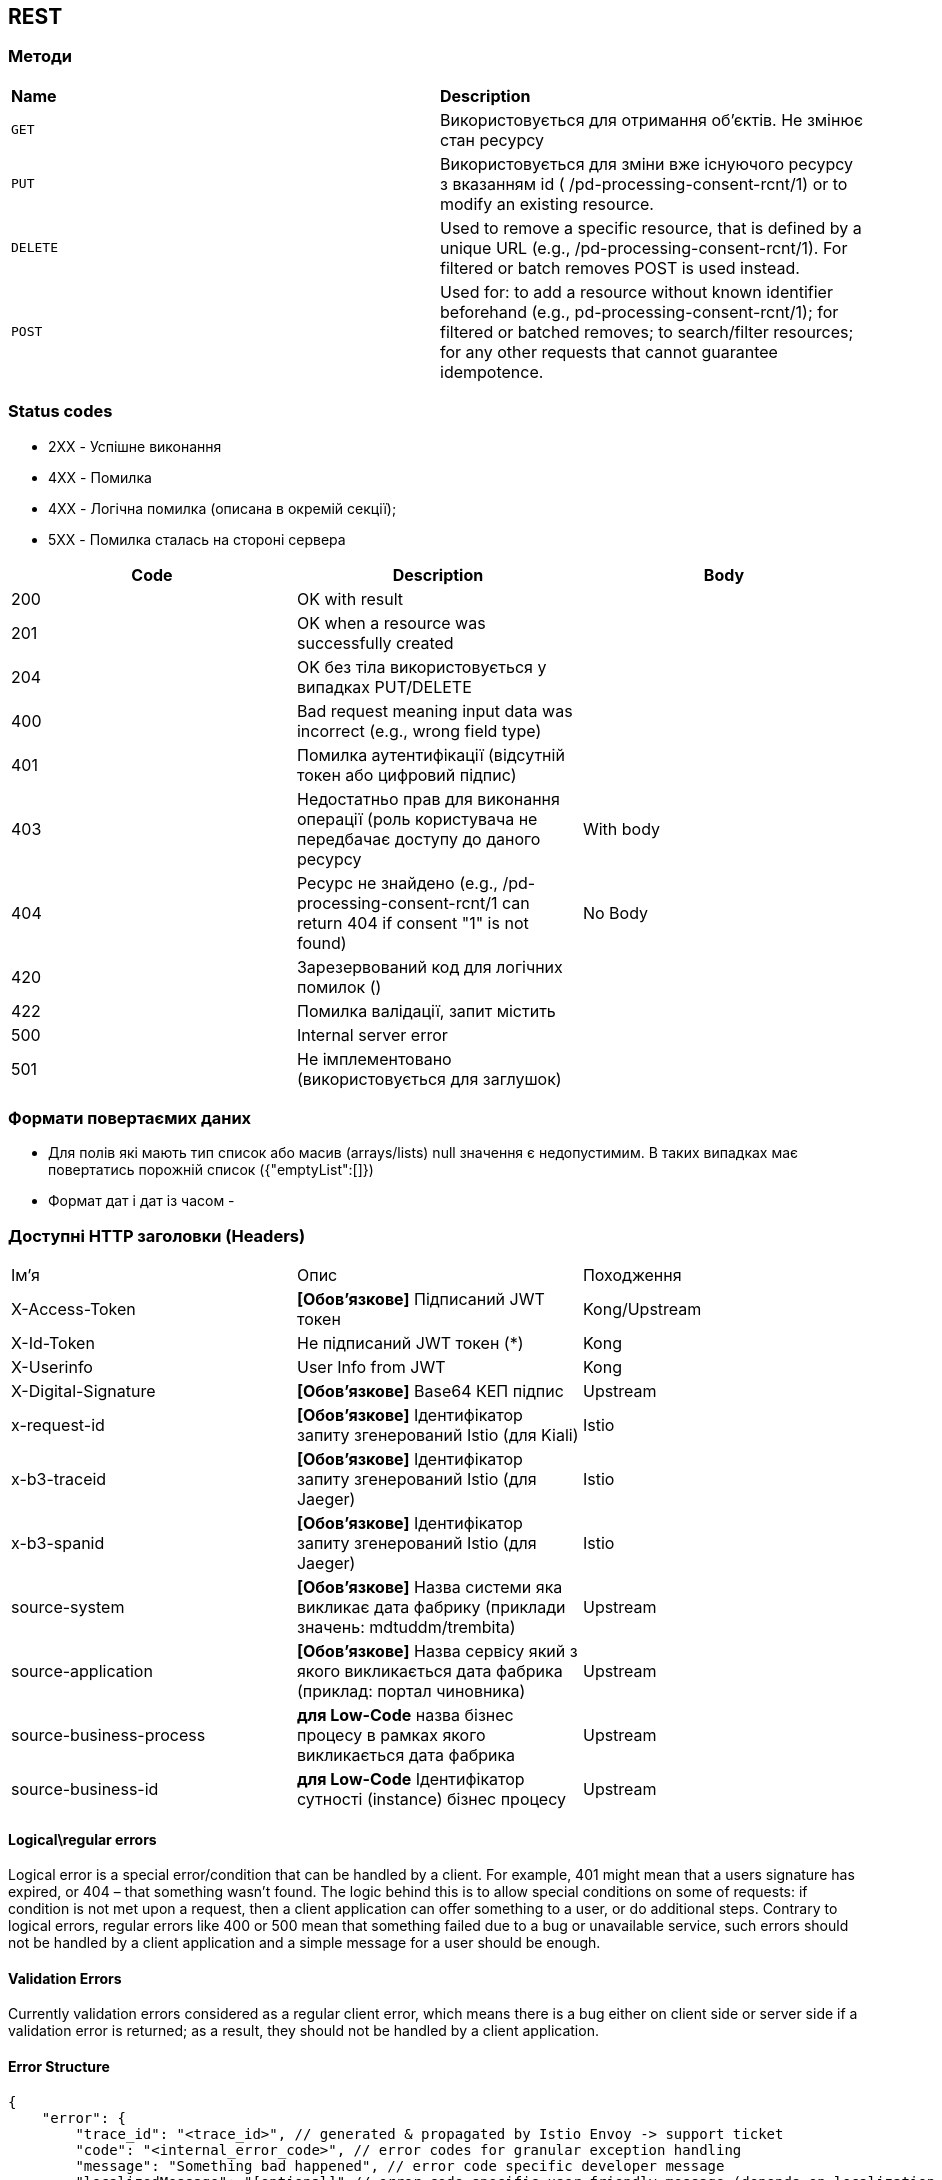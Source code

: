 == REST

=== Методи

|===
|*Name*| *Description*
| `GET`
| Використовується для отримання об'єктів. Не змінює стан ресурсу

| `PUT`
| Використовується для зміни вже існуючого ресурсу з вказанням id  ( /pd-processing-consent-rcnt/1) or to modify an existing resource.

| `DELETE`
| Used to remove a specific resource, that is defined by a unique URL (e.g., /pd-processing-consent-rcnt/1). For filtered or batch removes POST is used instead.

|`POST`
| Used for: to add a resource without known identifier beforehand (e.g., pd-processing-consent-rcnt/1); for filtered or batched removes; to search/filter resources; for any other requests that cannot guarantee idempotence.
|===

=== Status codes

* [green]#2XX# - Успішне виконання
* [red]#4XX# - Помилка 
* [yellow]#4XX# - Логічна помилка (описана в окремій секції);
* [red]#5XX# - Помилка сталась на стороні сервера

[frame="none"]
|===
|Code| Description | Body

a|[green]#200# 
|OK with result
|
a|[green]#201# 
|OK when a resource was successfully created
|
a|[green]#204# 
|OK без тіла використовується у випадках PUT/DELETE
|
a|[red]#400#
| Bad request meaning input data was incorrect (e.g., wrong field type)
|
a|[yellow]#401#
| Помилка аутентифікації (відсутній токен або цифровий підпис)
|
a|[yellow]#403#
| Недостатньо прав для виконання операції (роль користувача не передбачає доступу до даного ресурсу
| With body
a|[yellow]#404#
| Ресурс не знайдено (e.g., /pd-processing-consent-rcnt/1 can return 404 if consent "1" is not found)
| No Body
a|[yellow]#420#
| Зарезервований код для логічних помилок ()
|
a|[red]#422# 
|Помилка валідації, запит містить 
|
a|[red]#500# 
|Internal server error
|
a|[red]#501# 
| Не імплементовано (використовується для заглушок)  
|
|===

=== Формати повертаємих даних 
* Для полів які мають тип список або масив (arrays/lists) null значення є недопустимим. В таких випадках має повертатись порожній список
({"emptyList":[]})
* Формат дат і дат із часом - 



=== Доступні HTTP заголовки (Headers)
[frame="none"]
|===
|Ім'я| Опис | Походження
|X-Access-Token
| *[Обов'язкове]* Підписаний JWT токен  
| Kong/Upstream

|X-Id-Token
| Не підписаний JWT токен (*)
| Kong

|X-Userinfo
| User Info from JWT
| Kong

|X-Digital-Signature
| *[Обов'язкове]* Base64 КЕП підпис
| Upstream

|x-request-id
| *[Обов'язкове]* Ідентифікатор запиту згенерований Istio (для Kiali)
|Istio

|x-b3-traceid 
| *[Обов'язкове]* Ідентифікатор запиту згенерований Istio (для Jaeger)
|Istio

|x-b3-spanid 
| *[Обов'язкове]* Ідентифікатор запиту згенерований Istio (для Jaeger)
|Istio

|source-system
| *[Обов'язкове]* Назва системи яка викликає дата фабрику (приклади значень: mdtuddm/trembita)
|Upstream

|source-application
| *[Обов'язкове]* Назва сервісу який з якого викликається дата фабрика (приклад: портал чиновника)
|Upstream

|source-business-process
| *для Low-Code* назва бізнес процесу в рамках якого викликається дата фабрика
|Upstream

|source-business-id
|*для Low-Code* Ідентифікатор сутності (instance) бізнес процесу
|Upstream

|===

==== Logical\regular errors
Logical error is a special error/condition that can be handled by a client. For example, [yellow]#401# might mean that a users signature has expired, or [yellow]#404# – that something wasn’t found. The logic behind this is to allow special conditions on some of requests: if condition is not met upon a request, then a client application can offer something to a user, or do additional steps. Contrary to logical errors, regular errors like [red]#400# or [red]#500# mean that something failed due to a bug or unavailable service, such errors should not be handled by a client application and a simple message for a user should be enough.

==== Validation Errors
Currently validation errors considered as a regular client error, which means there is a bug either on client side or server side if a validation error is returned; as a result, they should not be handled by a client application. 

==== Error Structure
[source, json]
-----
{
    "error": {
        "trace_id": "<trace_id>", // generated & propagated by Istio Envoy -> support ticket
        "code": "<internal_error_code>", // error codes for granular exception handling
        "message": "Something bad happened", // error code specific developer message
        "localizedMessage": "[optional]" // error code specific user-friendly message (depends on localization strategy)
    }
}
-----


// box "Low-Code" 
// participant "Business service" as low
// end box

// box "Data Factory"
//     participant "REST API" as rest
//     queue "Kafka" as kafka
//     participant "Kafka API" as kapi
//     database "DB" as db
// end box

// box "Platform"
// participant "КЕП Сервіс" as kep
// database "Ceph" as ceph
// end box